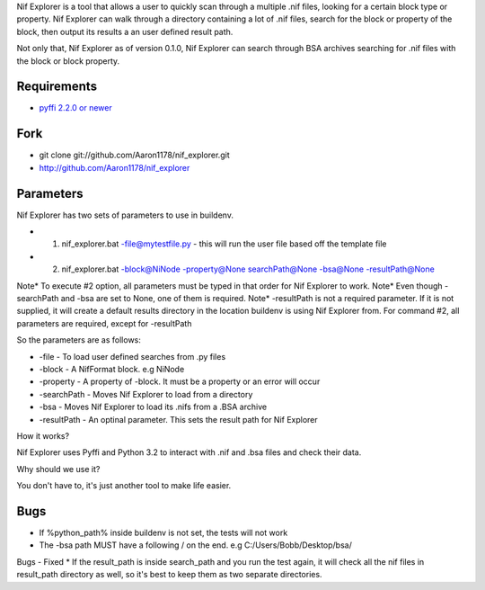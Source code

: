 Nif Explorer is a tool that allows a user to quickly scan through a multiple .nif files, 
looking for a certain block type or property. Nif Explorer can walk through a directory
containing a lot of .nif files, search for the block or property of the block, then output
its results a an user defined result path.

Not only that, Nif Explorer as of version 0.1.0, Nif Explorer can search through BSA archives 
searching for .nif files with the block or block property.

Requirements
------------

* `pyffi 2.2.0 or newer <http://sourceforge.net/projects/pyffi/files/pyffi-py3k/>`_

Fork
----

* git clone git://github.com/Aaron1178/nif_explorer.git
* http://github.com/Aaron1178/nif_explorer

Parameters
----------

Nif Explorer has two sets of parameters to use in buildenv. 

* 1. nif_explorer.bat -file@mytestfile.py - this will run the user file based off the template file
* 2. nif_explorer.bat -block@NiNode -property@None searchPath@None -bsa@None -resultPath@None

Note* To execute #2 option, all parameters must be typed in that order for Nif Explorer to work.
Note* Even though -searchPath and -bsa are set to None, one of them is required. 
Note* -resultPath is not a required parameter. If it is not supplied, it will create a default results directory in the location buildenv is using Nif Explorer from.
For command #2, all parameters are required, except for -resultPath

So the parameters are as follows:

* -file - To load user defined searches from .py files
* -block - A NifFormat block. e.g NiNode
* -property - A property of -block. It must be a property or an error will occur
* -searchPath - Moves Nif Explorer to load from a directory
* -bsa - Moves Nif Explorer to load its .nifs from a .BSA archive
* -resultPath - An optinal parameter. This sets the result path for Nif Explorer

How it works?

Nif Explorer uses Pyffi and Python 3.2 to interact with .nif and .bsa files and check their data.

Why should we use it?

You don't have to, it's just another tool to make life easier.

Bugs
-------------
*    If %python_path% inside buildenv is not set, the tests will not work
*    The -bsa path MUST have a following / on the end. e.g C:/Users/Bobb/Desktop/bsa/ 
Bugs - Fixed
*    If the result_path is inside search_path and you run the test again, it will check all the nif files in result_path directory as well, so it's best to keep them as two separate directories.
